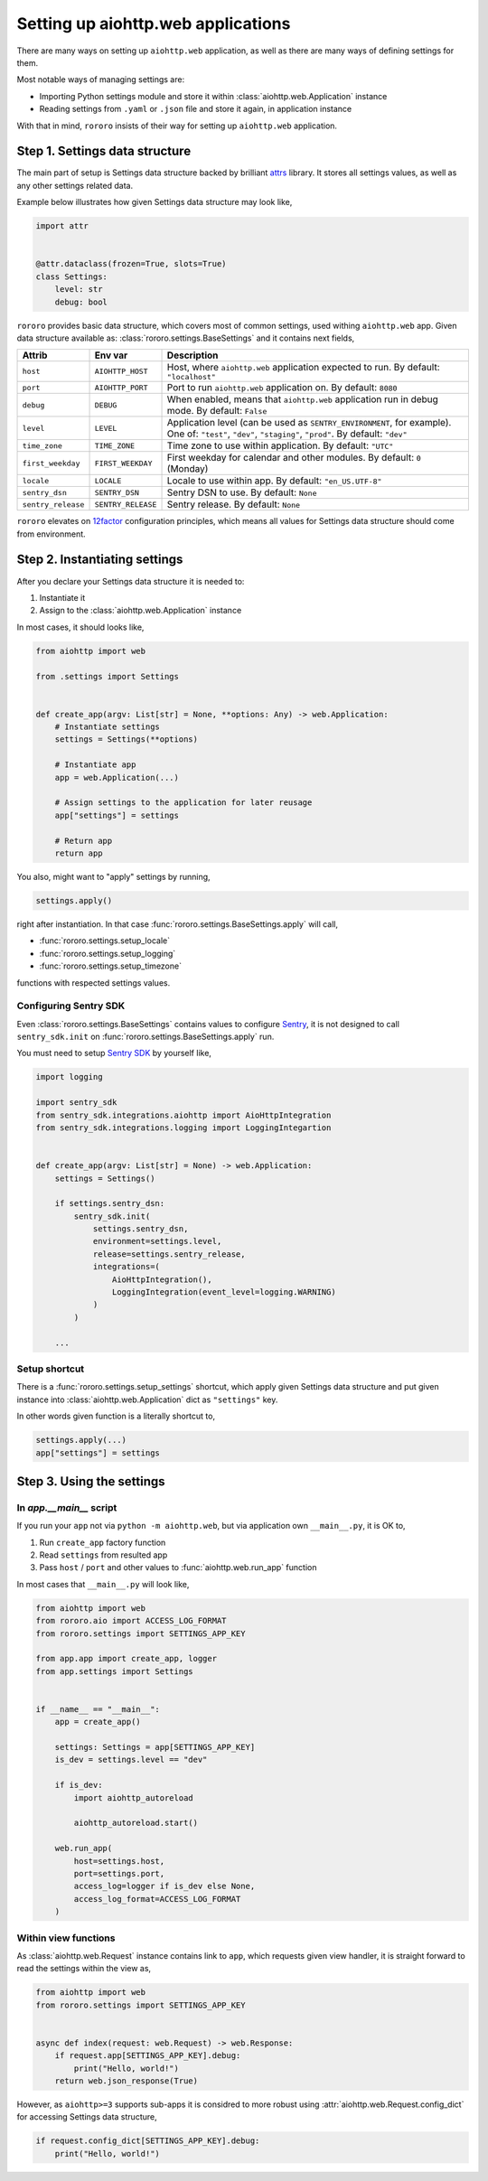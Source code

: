 ===================================
Setting up aiohttp.web applications
===================================

There are many ways on setting up ``aiohttp.web`` application, as well as there
are many ways of defining settings for them.

Most notable ways of managing settings are:

- Importing Python settings module and store it within
  :class:`aiohttp.web.Application` instance
- Reading settings from ``.yaml`` or ``.json`` file and store it again, in
  application instance

With that in mind, ``rororo`` insists of their way for setting up
``aiohttp.web`` application.

Step 1. Settings data structure
===============================

The main part of setup is Settings data structure backed by brilliant
`attrs <https://www.attrs.org/>`_ library. It stores all settings values, as
well as any other settings related data.

Example below illustrates how given Settings data structure may look like,

.. code-block:: python

    import attr


    @attr.dataclass(frozen=True, slots=True)
    class Settings:
        level: str
        debug: bool

``rororo`` provides basic data structure, which covers most of common settings,
used withing ``aiohttp.web`` app. Given data structure available as:
:class:`rororo.settings.BaseSettings` and it contains next fields,

+--------------------+--------------------+----------------------------------------------------------------------------+
| Attrib             | Env var            | Description                                                                |
+====================+====================+============================================================================+
| ``host``           | ``AIOHTTP_HOST``   | Host, where ``aiohttp.web`` application expected to run. By default:       |
|                    |                    | ``"localhost"``                                                            |
+--------------------+--------------------+----------------------------------------------------------------------------+
| ``port``           | ``AIOHTTP_PORT``   | Port to run ``aiohttp.web`` application on. By default: ``8080``           |
+--------------------+--------------------+----------------------------------------------------------------------------+
| ``debug``          | ``DEBUG``          | When enabled, means that ``aiohttp.web`` application run in debug mode. By |
|                    |                    | default: ``False``                                                         |
+--------------------+--------------------+----------------------------------------------------------------------------+
| ``level``          | ``LEVEL``          | Application level (can be used as ``SENTRY_ENVIRONMENT``, for example).    |
|                    |                    | One of: ``"test"``, ``"dev"``, ``"staging"``, ``"prod"``. By default:      |
|                    |                    | ``"dev"``                                                                  |
+--------------------+--------------------+----------------------------------------------------------------------------+
| ``time_zone``      | ``TIME_ZONE``      | Time zone to use within application. By default: ``"UTC"``                 |
+--------------------+--------------------+----------------------------------------------------------------------------+
| ``first_weekday``  | ``FIRST_WEEKDAY``  | First weekday for calendar and other modules. By default: ``0`` (Monday)   |
+--------------------+--------------------+----------------------------------------------------------------------------+
| ``locale``         | ``LOCALE``         | Locale to use within app. By default: ``"en_US.UTF-8"``                    |
|                    |                    |                                                                            |
|                    |                    | .. note: For best results it is considered to better setup locale and      |
|                    |                    |    other ``LC_*`` env vars before running Python executable.               |
+--------------------+--------------------+----------------------------------------------------------------------------+
| ``sentry_dsn``     | ``SENTRY_DSN``     | Sentry DSN to use. By default: ``None``                                    |
+--------------------+--------------------+----------------------------------------------------------------------------+
| ``sentry_release`` | ``SENTRY_RELEASE`` | Sentry release. By default: ``None``                                       |
+--------------------+--------------------+----------------------------------------------------------------------------+

``rororo`` elevates on `12factor <https://12factor.net/config>`_ configuration
principles, which means all values for Settings data structure should come from
environment.

Step 2. Instantiating settings
==============================

After you declare your Settings data structure it is needed to:

1. Instantiate it
2. Assign to the :class:`aiohttp.web.Application` instance

In most cases, it should looks like,

.. code-block:: python

    from aiohttp import web

    from .settings import Settings


    def create_app(argv: List[str] = None, **options: Any) -> web.Application:
        # Instantiate settings
        settings = Settings(**options)

        # Instantiate app
        app = web.Application(...)

        # Assign settings to the application for later reusage
        app["settings"] = settings

        # Return app
        return app

You also, might want to "apply" settings by running,

.. code-block:: python

    settings.apply()

right after instantiation. In that case
:func:`rororo.settings.BaseSettings.apply` will call,

- :func:`rororo.settings.setup_locale`
- :func:`rororo.settings.setup_logging`
- :func:`rororo.settings.setup_timezone`

functions with respected settings values.

Configuring Sentry SDK
----------------------

Even :class:`rororo.settings.BaseSettings` contains values to configure
`Sentry <https://sentry.io>`_, it is not designed to call ``sentry_sdk.init``
on :func:`rororo.settings.BaseSettings.apply` run.

You must need to setup `Sentry SDK <https://pypi.org/project/sentry-sdk/>`_ by
yourself like,

.. code-block:: python

    import logging

    import sentry_sdk
    from sentry_sdk.integrations.aiohttp import AioHttpIntegration
    from sentry_sdk.integrations.logging import LoggingIntegartion


    def create_app(argv: List[str] = None) -> web.Application:
        settings = Settings()

        if settings.sentry_dsn:
            sentry_sdk.init(
                settings.sentry_dsn,
                environment=settings.level,
                release=settings.sentry_release,
                integrations=(
                    AioHttpIntegration(),
                    LoggingIntegration(event_level=logging.WARNING)
                )
            )

        ...

Setup shortcut
--------------

There is a :func:`rororo.settings.setup_settings` shortcut, which apply given
Settings data structure and put given instance into
:class:`aiohttp.web.Application` dict as ``"settings"`` key.

In other words given function is a literally shortcut to,

.. code-block:: python

    settings.apply(...)
    app["settings"] = settings

Step 3. Using the settings
==========================

In `app.__main__` script
------------------------

If you run your ``app`` not via ``python -m aiohttp.web``, but via application
own ``__main__.py``, it is OK to,

1. Run ``create_app`` factory function
2. Read ``settings`` from resulted app
3. Pass ``host`` / ``port`` and other values to :func:`aiohttp.web.run_app`
   function

In most cases that ``__main__.py`` will look like,

.. code-block:: python

    from aiohttp import web
    from rororo.aio import ACCESS_LOG_FORMAT
    from rororo.settings import SETTINGS_APP_KEY

    from app.app import create_app, logger
    from app.settings import Settings


    if __name__ == "__main__":
        app = create_app()

        settings: Settings = app[SETTINGS_APP_KEY]
        is_dev = settings.level == "dev"

        if is_dev:
            import aiohttp_autoreload

            aiohttp_autoreload.start()

        web.run_app(
            host=settings.host,
            port=settings.port,
            access_log=logger if is_dev else None,
            access_log_format=ACCESS_LOG_FORMAT
        )

Within view functions
---------------------

As :class:`aiohttp.web.Request` instance contains link to ``app``, which
requests given view handler, it is straight forward to read the settings within
the view as,

.. code-block:: python

    from aiohttp import web
    from rororo.settings import SETTINGS_APP_KEY


    async def index(request: web.Request) -> web.Response:
        if request.app[SETTINGS_APP_KEY].debug:
            print("Hello, world!")
        return web.json_response(True)

However, as ``aiohttp>=3`` supports sub-apps it is considred to more robust
using :attr:`aiohttp.web.Request.config_dict` for accessing Settings data
structure,

.. code-block:: python

    if request.config_dict[SETTINGS_APP_KEY].debug:
        print("Hello, world!")
